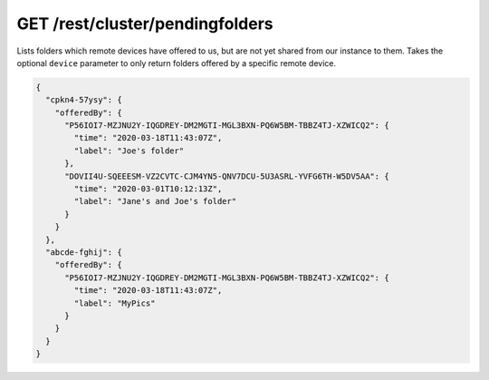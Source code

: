 GET /rest/cluster/pendingfolders
================================

.. versionadded:: 1.FIXME

Lists folders which remote devices have offered to us, but are not yet
shared from our instance to them.  Takes the optional ``device``
parameter to only return folders offered by a specific remote device.

.. code-block:: json

    {
      "cpkn4-57ysy": {
	"offeredBy": {
	  "P56IOI7-MZJNU2Y-IQGDREY-DM2MGTI-MGL3BXN-PQ6W5BM-TBBZ4TJ-XZWICQ2": {
	    "time": "2020-03-18T11:43:07Z",
	    "label": "Joe's folder"
	  },
	  "DOVII4U-SQEEESM-VZ2CVTC-CJM4YN5-QNV7DCU-5U3ASRL-YVFG6TH-W5DV5AA": {
	    "time": "2020-03-01T10:12:13Z",
	    "label": "Jane's and Joe's folder"
	  }
	}
      },
      "abcde-fghij": {
	"offeredBy": {
	  "P56IOI7-MZJNU2Y-IQGDREY-DM2MGTI-MGL3BXN-PQ6W5BM-TBBZ4TJ-XZWICQ2": {
	    "time": "2020-03-18T11:43:07Z",
	    "label": "MyPics"
	  }
	}
      }
    }

